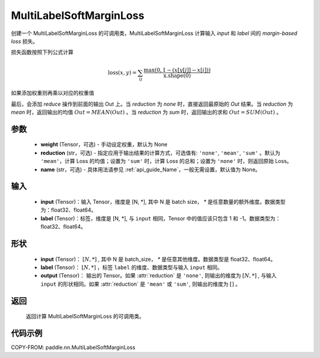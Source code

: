.. _cn_api_paddle_nn_MultiLabelSoftMarginLoss:

MultiLabelSoftMarginLoss
-------------------------------

.. py:class:: paddle.nn.MultiLabelSoftMarginLoss(weight:Optional=None, reduction: str = 'mean', name:str=None)

创建一个 MultiLabelSoftMarginLoss 的可调用类，MultiLabelSoftMarginLoss 计算输入 `input` 和 `label` 间的 `margin-based loss` 损失。


损失函数按照下列公式计算

.. math::
    \text{loss}(x, y) = \sum_{ij}\frac{\max(0, 1 - (x[y[j]] - x[i]))}{\text{x.shape}(0)}

如果添加权重则再乘以对应的权重值


最后，会添加 `reduce` 操作到前面的输出 Out 上。当 `reduction` 为 `none` 时，直接返回最原始的 `Out` 结果。当 `reduction` 为 `mean` 时，返回输出的均值 :math:`Out = MEAN(Out)` 。当 `reduction` 为 `sum` 时，返回输出的求和 :math:`Out = SUM(Out)` 。


参数
:::::::::
    - **weight** (Tensor，可选) - 手动设定权重，默认为 None
    - **reduction** (str，可选) - 指定应用于输出结果的计算方式，可选值有: ``'none'``, ``'mean'``, ``'sum'`` 。默认为 ``'mean'``，计算 Loss 的均值；设置为 ``'sum'`` 时，计算 Loss 的总和；设置为 ``'none'`` 时，则返回原始 Loss。
    - **name** (str，可选) - 具体用法请参见 :ref:`api_guide_Name`，一般无需设置，默认值为 None。

输入
:::::::::
    - **input** (Tensor)：输入 Tensor，维度是 [N, *], 其中 N 是 batch size， `*` 是任意数量的额外维度。数据类型为：float32、float64。
    - **label** (Tensor)：标签，维度是 [N, *], 与 ``input`` 相同，Tensor 中的值应该只包含 1 和 -1。数据类型为：float32、float64。

形状
:::::::::
    - **input** (Tensor)： :math:`[N, *]` , 其中 N 是 batch_size， `*` 是任意其他维度。数据类型是 float32、float64。
    - **label** (Tensor)： :math:`[N, *]` ，标签 ``label`` 的维度、数据类型与输入 ``input`` 相同。
    - **output** (Tensor)： 输出的 Tensor。如果 :attr:`reduction` 是 ``'none'``, 则输出的维度为 :math:`[N, *]` , 与输入 ``input`` 的形状相同。如果 :attr:`reduction` 是 ``'mean'`` 或 ``'sum'``, 则输出的维度为 :math:`[]` 。


返回
:::::::::
    返回计算 MultiLabelSoftMarginLoss 的可调用类。


代码示例
:::::::::
COPY-FROM: paddle.nn.MultiLabelSoftMarginLoss
